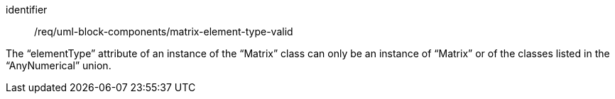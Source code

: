 [requirement,model=ogc]
====
[%metadata]
identifier:: /req/uml-block-components/matrix-element-type-valid

The “elementType” attribute of an instance of the “Matrix” class can only be an instance of “Matrix” or of the classes listed in the “AnyNumerical” union.
====
